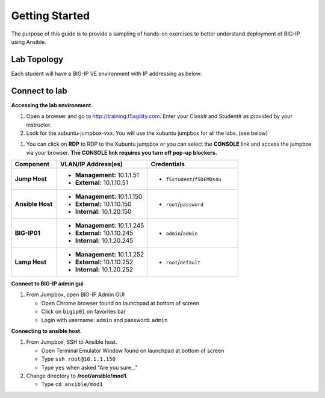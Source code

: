 Getting Started
---------------

The purpose of this guide is to provide a sampling of hands-on exercises to better understand deployment of BIG-IP using Ansible.

Lab Topology
~~~~~~~~~~~~

Each student will have a BIG-IP VE environment with IP addressing as below:

.. image:: /_static/image000.png

Connect to lab
~~~~~~~~~~~~~~

**Accessing the lab environment.**

#. Open a browser and go to http://training.f5agility.com.  Enter your Class# and Student# as provided by your instructor.

#. Look for the xubuntu-jumpbox-vxx.  You will use the xubuntu jumpbox for all the labs. (see below)

.. image:: /_static/image001.png
   :height: 300px

#. You can click on **RDP** to RDP to the Xubuntu jumpbox or you can select the **CONSOLE** link and access the jumpbox via your browser.  **The CONSOLE link requires you turn off pop-up blockers.**

.. image:: /_static/image002.png
   :height: 300px


.. list-table::
    :widths: 20 40 40
    :header-rows: 1
    :stub-columns: 1

    * - **Component**
      - **VLAN/IP Address(es)**
      - **Credentials**
    * - Jump Host
      - - **Management:** 10.1.1.51
        - **External:** 10.1.10.51
      - - ``f5student``/``f5DEMOs4u``
    * - Ansible Host
      - - **Management:** 10.1.1.150
        - **External:** 10.1.10.150
        - **Internal:** 10.1.20.150
      - - ``root``/``password``
    * - BIG-IP01
      - - **Management:** 10.1.1.245
        - **External:** 10.1.10.245
        - **Internal:** 10.1.20.245
      - - ``admin``/``admin``
    * - Lamp Host
      - - **Management:** 10.1.1.252
        - **External:** 10.1.10.252
        - **Internal:** 10.1.20.252
      - - ``root``/``default``


**Connect to BIG-IP admin gui**

#. From Jumpbox, open BIG-IP Admin GUI

   - Open Chrome browser found on launchpad at bottom of screen
   - Click on ``bigip01`` on favorites bar
   - Login with username: ``admin`` and password: ``admin``

**Connecting to ansible host.**

#. From Jumpbox, SSH to Ansible host.

   - Open Terminal Emulator Window found on launchpad at bottom of screen
   - Type ``ssh root@10.1.1.150``
   - Type ``yes`` when asked "Are you sure..."

#. Change directory to **/root/ansible/mod1**.

   - Type ``cd ansible/mod1``

